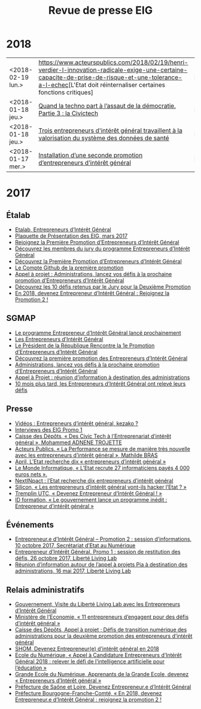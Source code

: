 #+title: Revue de presse EIG

* 2018

| <2018-02-19 lun.> | [[https://www.acteurspublics.com/2018/02/19/henri-verdier-l-innovation-radicale-exige-une-certaine-capacite-de-prise-de-risque-et-une-tolerance-a-l-echec]][L'Etat doit réinternaliser certaines fonctions critiques] | Payant |
| <2018-01-18 jeu.> | [[https://cdonnees.com/2018/01/18/quand-la-techno-part-a-lassaut-de-la-democratie-partie-3-la-civictech/][Quand la techno part à l’assaut de la démocratie. Partie 3 : la Civictech]]                           | Public |
| <2018-01-18 jeu.> | [[http://www.hospimedia.fr/actualite/nominations/20180118-trois-entrepreneurs-d-interet-general-travaillent-a-la][Trois entrepreneurs d'intérêt général travaillent à la valorisation du système des données de santé]] | Payant |
| <2018-01-17 mer.> | [[https://www.nextinpact.com/brief/installation-d-une-seconde-promotion-d-entrepreneurs-d-interet-general-2156.htm][Installation d’une seconde promotion d’entrepreneurs d’intérêt général]]                              | Public |

* 2017

** Étalab

- [[https://www.etalab.gouv.fr/entrepreneurs-dinteret-general-promo-2-decouvrez-les-10-defis-retenus-par-le-jury][Etalab, Entrepreneurs d’Intérêt Général]]
- [[https://www.etalab.gouv.fr/wp-content/uploads/2017/04/Plaquette-de-presentation-EIG.pdf][Plaquette de Présentation des EIG, mars 2017]]
- [[https://www.etalab.gouv.fr/rejoignez-la-1e-promotion-dentrepreneurs-dinteret-general][Rejoignez la Première Promotion d’Entrepreneurs d’Intérêt Général]]
- [[https://www.etalab.gouv.fr/decouvrez-les-membres-du-jury-du-programme-entrepreneurs-dinteret-general][Découvrez les membres du jury du programme Entrepreneurs d’Intérêt Général]]
- [[https://www.etalab.gouv.fr/decouvrez-la-1e-promotion-des-entrepreneurs-dinteret-general][Découvrez la Première Promotion d’Entrepreneurs d’Intérêt Général]]
- [[https://github.com/entrepreneur-interet-general][Le Compte Github de la première promotion]]
- [[https://www.etalab.gouv.fr/appel-a-projets-administrations-lancez-vos-defis-a-la-prochaine-promotion-dentrepreneurs-dinteret-general][Appel à projet : Administrations, lancez vos défis à la prochaine promotion d’Entrepreneurs d’Intérêt Général]]
- [[https://www.etalab.gouv.fr/entrepreneurs-dinteret-general-promo-2-decouvrez-les-10-defis-retenus-par-le-jury][Découvrez les 10 défis retenus par le Jury pour la Deuxième Promotion]]
- [[https://www.etalab.gouv.fr/en-2018-devenez-entrepreneur%25E2%2580%25A2e-dinteret-general-rejoignez-la-promotion-2][En 2018, devenez Entrepreneur d’Intérêt Général : Rejoignez la Promotion 2 !]]

** SGMAP

- [[http://www.modernisation.gouv.fr/ladministration-change-avec-le-numerique/par-louverture-des-donnees-dans-les-administrations/le-programme-entrepreneur-dinteret-general-lance-prochainement][Le programme Entrepreneur d’Intérêt Général lancé prochainement]]
- [[http://www.modernisation.gouv.fr/ladministration-change-avec-le-numerique/par-louverture-des-donnees-dans-les-administrations/entrepreneur-interet-general][Les Entrepreneurs d’Intérêt Général]]
- [[http://www.modernisation.gouv.fr/ladministration-change-avec-le-numerique/par-louverture-des-donnees-dans-les-administrations/president-de-la-republique-rencontre-la-1re-promotion-entrepreneurs-interet-general][Le Président de la République Rencontre la 1e Promotion d’Entrepreneurs d’Intérêt Général]]
- [[http://www.modernisation.gouv.fr/ladministration-change-avec-le-numerique/par-louverture-des-donnees-dans-les-administrations/decouvrez-la-1re-promotion-des-entrepreneurs-dinteret-general][Découvrez la première promotion des Entrepreneurs d’Intérêt Général]]
- [[http://www.modernisation.gouv.fr/ladministration-change-avec-le-numerique/par-louverture-des-donnees-dans-les-administrations/administrations-lancez-vos-defis-a-la-prochaine-promotion-dentrepreneurs-dinteret-general][Administrations, lancez vos défis à la prochaine promotion d’Entrepreneurs d’Intérêt Général]]
- [[http://www.modernisation.gouv.fr/actualites/actualites/appel-a-projets-entrepreneurs-dinteret-general-reunion-dinformation-a-destination-des-administrations][Appel à Projet : réunion d’information à destination des administrations]]
- [[http://www.modernisation.gouv.fr/ladministration-change-avec-le-numerique/par-louverture-des-donnees-dans-les-administrations/10-mois-plus-tard-decouvrez-comment-les-1ers-entrepreneures-dinteret-general-ont-releve-leurs-defis][10 mois plus tard, les Entrepreneurs d’Intérêt Général ont relevé leurs défis]]

** Presse

- [[https://www.youtube.com/watch?v=-fF5871_8vU][Vidéos : Entrepreneurs d’intérêt général, kezako ?]]
- [[http://www.dailymotion.com/playlist/x4tlyz_SGMAP_entrepreneur-d-interet-general-eig][Interviews des EIG Promo 1]]
- [[http://www.caissedesdepots.fr/des-civictech-lentrepreneuriat-dinteret-general][Caisse des Dépôts, « Des Civic Tech à l’Entreprenariat d’intérêt général », Mohammed ADNENE TROJETTE]]
- [[https://www.acteurspublics.com/webtv/2017/07/11/mathilde-bras-la-performance-se-mesure-de-maniere-tres-nouvelle-avec-les-entrepreneurs-dinteret-general][Acteurs Publics, « La Performance se mesure de manière très nouvelle avec les entrepreneurs d’intérêt général », Mathilde BRAS]]
- [[https://www.april.org/next-inpact-l-etat-recherche-dix-entrepreneurs-d-interet-general][April, L’Etat recherche dix « entrepreneurs d’intérêt général »]]
- [[http://www.lemondeinformatique.fr/actualites/lire-l-etat-recrute-27-informaticiens-payes-4-000-euros-net-69531.html][Le Monde Informatique, « L’Etat recrute 27 informaticiens payés 4 000 euros nets ».]]
- [[https://www.nextinpact.com/news/102018-l-etat-recherche-dix-entrepreneurs-d-interet-general.htm][NextINpact : l’Etat recherche dix entrepreneurs d’intérêt général]]
- [[http://www.silicon.fr/entrepreneurs-interet-general-hacker-etat-161509.html?inf_by=59e61f76681db8a97f8b46c0][Silicon, « Les entrepreneurs d’intérêt général vont-ils hacker l’Etat ? »]]
- [[http://www.tremplin-utc.asso.fr/index.php/article/devenez-entrepreneur-e-d-interet-general/09/10/2017/913][Tremplin UTC, « Devenez Entrepreneur d’Intérêt Général ! »]]
- [[http://www.id-formation.com/2016-gouvernement-lance-programme-inedit-entrepreneur-interet-general.html][ID formation, « Le gouvernement lance un programme inédit : Entrepreneur d’intérêt général »]]

** Événements

- [[https://rdv.etalab.gouv.fr/e/23/entrepreneure-dinteret-general-promotion-2-session-dinformations][Entrepreneur.e d’Intérêt Général – Promotion 2 : session d’informations, 10 octobre 2017, Secrétariat d’Etat au Numérique]]
- [[https://rdv.etalab.gouv.fr/e/24/entrepreneure-dinteret-general-promo-1-session-de-restitution-des-defis][Entrepreneur d’Intérêt Général, Promo 1 : session de restitution des défis, 26 octobre 2017, Liberté Living Lab]]
- [[https://rdv.etalab.gouv.fr/e/22/entrepreneurs-dinteret-general-reunion-dinformation-autour-de-lappel-a-projets-pia-a-destination-des-administrations][Réunion d’information autour de l’appel à projets Pia à destination des administrations, 16 mai 2017, Liberté Living Lab]]

** Relais administratifs

- [[http://www.gouvernement.fr/visite-du-liberte-living-lab-et-rencontre-avec-les-entrepreneurs-d-interet-general][Gouvernement, Visite du Liberté Living Lab avec les Entrepreneurs d’Intérêt Général]]
- [[https://www.economie.gouv.fr/entreprises/entrepreneurs-interet-general][Ministère de l’Economie, « 11 entrepreneurs d’engagent pour des défis d’intérêt général »]]
- [[https://cdcinvestissementsdavenir.achatpublic.com/sdm/ent/gen/ent_detail.do?PCSLID=CSL_2017_F5cizb3iEh][Caisse des Dépôts, Appel à projet ; Défis de transition numérique des administrations pour la deuxième promotion des entrepreneurs d’intérêt général]]
- [[http://www.shom.fr/le-shom/actualites/les-communiques/actualite-detaillee/article/devenez-entrepreneure-dinteret-general-en-2018/][SHOM, Devenez Entrepreneur(e) d’intérêt général en 2018]]
- [[http://ecolenumerique.education.gouv.fr/2017/10/11/appel-candidatures-entrepreneurs-dinteret-general-2018-relever-le-defi-de-lintelligence-artificielle-pour-leducation/][Ecole du Numérique, « Appel à Candidature Entrepreneurs d’Intérêt Général 2018 : relever le défi de l’intelligence artificielle pour l’éducation »]]
- [[https://www.grandeecolenumerique.fr/2016/11/entrepreneurs-interet-general/][Grande Ecole du Numérique, Apprenants de la Grande Ecole, devenez « Entrepreneurs d’Intérêt général »]]
- [[http://www.saone-et-loire.gouv.fr/devenez-entrepreneur-o-e-d-interet-general-a9918.html][Préfecture de Saône et Loire, Devenez Entrepreneur.e d’Intérêt Général]]
- [[http://www.prefectures-regions.gouv.fr/bourgogne-franche-comte/Actualites/En-2018-devenez-Entrepreneur-e-d-interet-general-rejoignez-la-Promotion-2][Préfecture Bourgogne-Franche-Comté, « En 2018, devenez Entrepreneur.e d’Intérêt Général : rejoignez la promotion 2 !]]

